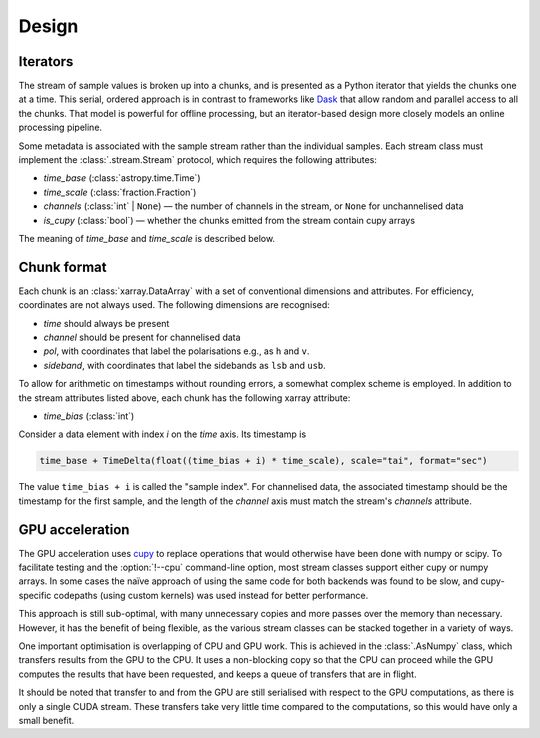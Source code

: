 Design
======

Iterators
---------
The stream of sample values is broken up into a chunks, and is presented as a
Python iterator that yields the chunks one at a time. This serial, ordered
approach is in contrast to frameworks like Dask_ that allow random and
parallel access to all the chunks. That model is powerful for offline
processing, but an iterator-based design more closely models an online
processing pipeline.

.. _Dask: https://docs.dask.org/en/stable/

Some metadata is associated with the sample stream rather than the individual
samples. Each stream class must implement the :class:`.stream.Stream`
protocol, which requires the following attributes:

- `time_base` (:class:`astropy.time.Time`)
- `time_scale` (:class:`fraction.Fraction`)
- `channels` (:class:`int` | ``None``) — the number
  of channels in the stream, or ``None`` for unchannelised data
- `is_cupy` (:class:`bool`) — whether the chunks emitted from the stream
  contain cupy arrays

The meaning of `time_base` and `time_scale` is described below.

Chunk format
------------
Each chunk is an :class:`xarray.DataArray` with a set of conventional
dimensions and attributes. For efficiency, coordinates are not always used.
The following dimensions are recognised:

- `time` should always be present
- `channel` should be present for channelised data
- `pol`, with coordinates that label the polarisations e.g., as ``h`` and
  ``v``.
- `sideband`, with coordinates that label the sidebands as ``lsb`` and
  ``usb``.

To allow for arithmetic on timestamps without rounding errors, a somewhat
complex scheme is employed. In addition to the stream attributes listed
above, each chunk has the following xarray attribute:

- `time_bias` (:class:`int`)

Consider a data element with index `i` on the `time` axis. Its timestamp is

.. code:: python

   time_base + TimeDelta(float((time_bias + i) * time_scale), scale="tai", format="sec")

The value ``time_bias + i`` is called the "sample index".
For channelised data, the associated timestamp should be the timestamp for the
first sample, and the length of the `channel` axis must match the stream's
`channels` attribute.

GPU acceleration
----------------
The GPU acceleration uses `cupy`_ to replace operations that would otherwise
have been done with numpy or scipy. To facilitate testing and the
:option:`!--cpu` command-line option, most stream classes support either cupy
or numpy arrays. In some cases the naïve approach of using the same code for
both backends was found to be slow, and cupy-specific codepaths (using custom
kernels) was used instead for better performance.

This approach is still sub-optimal, with many unnecessary copies and more
passes over the memory than necessary. However, it has the benefit of being
flexible, as the various stream classes can be stacked together in a variety
of ways.

One important optimisation is overlapping of CPU and GPU work. This is
achieved in the :class:`.AsNumpy` class, which transfers results from the GPU
to the CPU. It uses a non-blocking copy so that the CPU can proceed while the
GPU computes the results that have been requested, and keeps a queue of
transfers that are in flight.

It should be noted that transfer to and from the GPU are still serialised with
respect to the GPU computations, as there is only a single CUDA stream. These
transfers take very little time compared to the computations, so this would
have only a small benefit.

.. _cupy: https://docs.cupy.dev/
